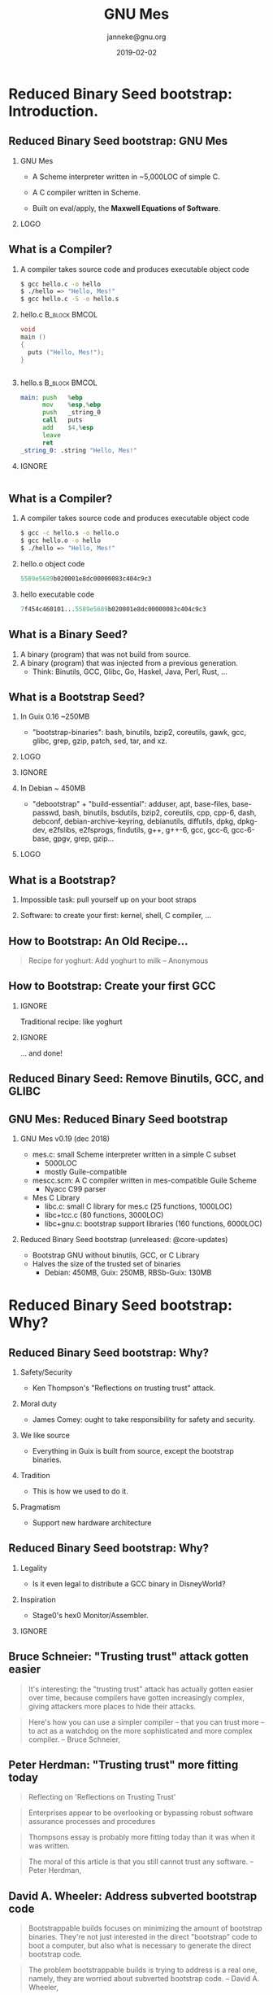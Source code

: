 #+TITLE: GNU Mes
#+TITLE: \smaller[2]{-- Reduced Binary Seed bootstrap}
#+DATE:2019-02-02
#+EMAIL: janneke@gnu.org
#+AUTHOR: janneke@gnu.org
#+OPTIONS: ^:nil
#+COPYRIGHT: Jan (janneke) Nieuwenhuizen <janneke@gn.org>
#+LICENSE: GNU Free Documentation License, version 1.3 or later.
#+LATEX_HEADER:\institute{FOSDEM'19}
#+LATEX_HEADER:\def\ahref#1#2{\htmladdnormallink{#2}{#1}}
#+OPTIONS: H:2
#+LATEX_CLASS: beamer
#+LATEX_CLASS_OPTIONS: [presentation]
#+LATEX_HEADER: \usepackage{relsize}
#+LATEX_HEADER: \usepackage{hyperref}
#+latex_header: \mode<beamer>{\usetheme{X}}
#+BEAMER_THEME: X
#+BEAMER_FRAME_LEVEL: 2
#+COLUMNS: %45ITEM %10BEAMER_ENV(Env) %10BEAMER_ACT(Act) %4BEAMER_COL(Col) %8BEAMER_OPT(Opt)

* Reduced Binary Seed bootstrap: Introduction.

** Reduced Binary Seed bootstrap: GNU Mes

*** GNU Mes
   :PROPERTIES:
   :BEAMER_COL: 0.6
   :BEAMER_ENV: block
   :END:

  * A Scheme interpreter written in ~5,000LOC of simple C.

  * A C compiler written in Scheme.

  * Built on eval/apply, the *Maxwell Equations of Software*.

*** LOGO
   :PROPERTIES:
   :BEAMER_COL: 0.3
   :BEAMER_ENV: quote
   :END:
#+LATEX:\rightskip=2cm\includegraphics[width=0.7\textwidth]{mes.png}

** What is a Compiler?
   :PROPERTIES:
   :BEAMER_opt: t
   :END:
*** A compiler takes source code and produces executable object code
#+BEGIN_src bash
$ gcc hello.c -o hello
$ ./hello => "Hello, Mes!"
$ gcc hello.c -S -o hello.s
#+END_src
*** hello.c                                                   :B_block:BMCOL:
   :PROPERTIES:
   :BEAMER_opt: t
   :BEAMER_env: block
   :BEAMER_col: 0.44
   :END:
#+BEGIN_SRC c
void
main ()
{
  puts ("Hello, Mes!");
}


#+END_SRC
*** hello.s                                                   :B_block:BMCOL:
   :PROPERTIES:
   :BEAMER_opt: t
   :BEAMER_env: block
   :BEAMER_col: 0.52
   :END:
#+BEGIN_SRC asm
main: push   %ebp
      mov    %esp,%ebp
      push   _string_0
      call   puts
      add    $4,%esp
      leave
      ret
_string_0: .string "Hello, Mes!"
#+END_SRC

*** IGNORE
   :PROPERTIES:
   :BEAMER_ENV: ignoreheading
   :END:
#+BEGIN_SRC dot
#+END_SRC

# *** hello.o object code
# #+BEGIN_SRC dot
# 5589e5689b020001e8dc00000083c404c9c3
# #+END_SRC

# *** IGNORE
#    :PROPERTIES:
#    :BEAMER_COL: 0.48
#    :BEAMER_ENV: ignoreheading
#    :END:
# #+BEGIN_SRC dot
# #+END_SRC

# *** hello executable code
# #+BEGIN_SRC dot
# 7f454c460101...5589e5689b020001e8dc00000083c404c9c3
# #+END_SRC

** What is a Compiler?
*** A compiler takes source code and produces executable object code
#+BEGIN_src bash
$ gcc -c hello.s -o hello.o
$ gcc hello.o -o hello
$ ./hello => "Hello, Mes!"
#+END_SRC

*** hello.o object code
#+BEGIN_SRC dot
5589e5689b020001e8dc00000083c404c9c3
#+END_SRC

*** hello executable code
#+BEGIN_SRC dot
7f454c460101...5589e5689b020001e8dc00000083c404c9c3
#+END_SRC


** What is a Binary Seed?

  1. A binary (program) that was not build from source.
  2. A binary (program) that was injected from a previous generation.
    + Think: Binutils, GCC, Glibc, Go, Haskel, Java, Perl, Rust, ...

** What is a Bootstrap Seed?

*** In Guix 0.16 ~250MB
   :PROPERTIES:
   :BEAMER_COL: 0.6
   :BEAMER_ENV: block
   :END:

  * "bootstrap-binaries": bash, binutils, bzip2, coreutils, gawk, gcc, glibc, grep, gzip, patch, sed, tar, and xz.

*** LOGO
   :PROPERTIES:
   :BEAMER_COL: 0.3
   :BEAMER_ENV: quote
   :END:

#+LATEX:\rightskip=2cm\includegraphics[width=0.75\textwidth]{Guix.png}

# *** In Guix @core-updates :B_block:BMCOL:
#    :PROPERTIES:
#    :BEAMER_COL: 0.48
#    :BEAMER_ENV: block
#    :END:
#   * bash, bzip2, coreutils, gawk, grep, gzip, mescc-tools, mes, patch, sed, tar, and xz.

*** IGNORE
   :PROPERTIES:
   :BEAMER_env: ignoreheading
   :END:

*** In Debian ~ 450MB
   :PROPERTIES:
   :BEAMER_COL: 0.6
   :BEAMER_ENV: block
   :END:
  * "debootstrap" + "build-essential": adduser, apt, base-files, base-passwd, bash, binutils, bsdutils, bzip2, coreutils, cpp, cpp-6, dash, debconf, debian-archive-keyring, debianutils, diffutils, dpkg, dpkg-dev, e2fslibs, e2fsprogs, findutils, g++, g++-6, gcc, gcc-6, gcc-6-base, gpgv, grep, gzip...
# hostname, init-system-helpers, libacl1, libapt-pkg5.0, libasan3, libatomic1, libattr1, libaudit-common, libaudit1, libblkid1, libbz2-1.0, libc-bin, libc-dev-bin, libc6, libc6-dev, libcap-ng0, libcc1-0, libcilkrts5, libcomerr2, libdb5.3, libdebconfclient0, libdpkg-perl, libfdisk1, libgcc-6-dev, libgcc1, libgcrypt20, libgdbm3, libgmp10, libgomp1, libgpg-error0, libisl15, libitm1, liblsan0, liblz4-1, liblzma5, libmount1, libmpc3, libmpfr4, libmpx2, libncursesw5, libpam-modules, libpam-modules-bin, libpam-runtime, libpam0g, libpcre3, libperl5.24, libquadmath0, libselinux1, libsemanage-common, libsemanage1, libsepol1, libsmartcols1, libss2, libstdc++-6-dev, libstdc++6, libsystemd0, libtinfo5, libtsan0, libubsan0, libudev1, libustr-1.0-1, libuuid1, linux-libc-dev, login, lsb-base, make, mawk, mount, multiarch-support, ncurses-base, ncurses-bin, passwd, patch, perl, perl-base, perl-modules-5.24, sed, sensible-utils, sysvinit-utils, tar, tzdata, util-linux, xz-utils, and zlib1g.

*** LOGO
   :PROPERTIES:
   :BEAMER_COL: 0.3
   :BEAMER_ENV: quote
   :END:
#+LATEX:\rightskip=2cm\includegraphics[width=0.65\textwidth]{debian+debian.png}

** What is a Bootstrap?

*** Impossible task: pull yourself up on your boot straps

#+LATEX:\rightskip=2cm\includegraphics[width=0.3\textwidth]{boot-strap.png}

*** Software: to create your first: kernel, shell, C compiler, ...

#+LATEX:\includegraphics[width=0.15\textwidth]{gcc.png}
#+LATEX:{\fontsize{20}{10}\selectfont source\normalsize}
#+LATEX:{\fontsize{40}{20}\selectfont + ?? =}
#+LATEX:\includegraphics[width=0.15\textwidth]{gcc.png}
#+LATEX:{\fontsize{20}{10}\selectfont binary\normalsize}

** How to Bootstrap: An Old Recipe...
#+LATEX:\rightskip=2cm\includegraphics[width=0.3\textwidth]{yoghurt.png}\\
   #+BEGIN_QUOTE
Recipe for yoghurt: Add yoghurt to milk -- Anonymous
   #+END_QUOTE

** How to Bootstrap: Create your first GCC

*** IGNORE
   :PROPERTIES:
   :BEAMER_env: ignoreheading
   :END:

Traditional recipe: like yoghurt
#+LATEX:\\[1cm]
#+LATEX:\includegraphics[width=0.15\textwidth]{gcc.png}
#+LATEX:{\fontsize{10}{5}\selectfont source\normalsize}
#+LATEX:{\fontsize{40}{20}\selectfont +}
#+LATEX:\includegraphics[width=0.15\textwidth]{gcc.png}
#+LATEX:{\fontsize{10}{5}\selectfont binary - 1\normalsize}
#+LATEX:{\fontsize{40}{10}\selectfont = \normalsize}
#+LATEX:\includegraphics[width=0.15\textwidth]{gcc.png}
#+LATEX:{\fontsize{10}{5}\selectfont binary\normalsize}
#+LATEX:\\[1cm]

*** IGNORE
   :PROPERTIES:
   :BEAMER_env: ignoreheading
   :END:

... and done!

** Reduced Binary Seed: Remove Binutils, GCC, and GLIBC
#+LATEX:\rightskip=2cm\includegraphics[width=1.0\textwidth]{gcc-mesboot0.png}

** GNU Mes: Reduced Binary Seed bootstrap

*** GNU Mes v0.19 (dec 2018)

  * mes.c: small Scheme interpreter written in a simple C subset
    + 5000LOC
    + mostly Guile-compatible
  * mescc.scm: A C compiler written in mes-compatible Guile Scheme
    + Nyacc C99 parser
  * Mes C Library
    + libc.c: small C library for mes.c (25 functions, 1000LOC)
    + libc+tcc.c (80 functions, 3000LOC)
    + libc+gnu.c: bootstrap support libraries (160 functions, 6000LOC)

*** Reduced Binary Seed bootstrap (unreleased: @core-updates)
  * Bootstrap GNU without binutils, GCC, or C Library
  * Halves the size of the trusted set of binaries
    + Debian: 450MB, Guix: 250MB, RBSb-Guix: 130MB


* Reduced Binary Seed bootstrap: Why?

** Reduced Binary Seed bootstrap: Why?

*** Safety/Security
  * Ken Thompson's "Reflections on trusting trust" attack.
#  * James Comey: one ought to take responsibility for safety and security.
*** Moral duty
  * James Comey: ought to take responsibility for safety and security.
*** We like source
  * Everything in Guix is built from source, except the bootstrap binaries.
*** Tradition
  * This is how we used to do it.
*** Pragmatism
  * Support new hardware architecture
** Reduced Binary Seed bootstrap: Why?
*** Legality
  * Is it even legal to distribute a GCC binary in DisneyWorld?
*** Inspiration
  * Stage0's hex0 Monitor/Assembler.

*** IGNORE
   :PROPERTIES:
   :BEAMER_env: ignoreheading
   :END:
#+LATEX:\vspace*{10cm}

** Bruce Schneier: "Trusting trust" attack gotten easier

   #+BEGIN_QUOTE
It's interesting: the "trusting trust" attack has actually gotten
easier over time, because compilers have gotten increasingly complex,
giving attackers more places to hide their attacks.
   #+END_QUOTE

   #+BEGIN_QUOTE
Here's how you can use a simpler compiler -- that you can trust more --
to act as a watchdog on the more sophisticated and more complex
compiler.  -- Bruce Schneier, \ahref{https://www.schneier.com/blog/archives/2006/01/countering_trus.html}{2006}
   #+END_QUOTE

** Peter Herdman: "Trusting trust" more fitting today
   #+BEGIN_QUOTE
Reflecting on 'Reflections on Trusting Trust'
   #+END_QUOTE
   #+BEGIN_QUOTE
Enterprises appear to be overlooking or bypassing robust software
assurance processes and procedures
   #+END_QUOTE
   #+BEGIN_QUOTE
Thompsons essay is probably more fitting today than it was when it was
written.
   #+END_QUOTE
   #+BEGIN_QUOTE
The moral of this article is that you still cannot trust any software.
-- Peter Herdman, \ahref{http://www.varlogsecurity.com/20141031.htm}{2014}
   #+END_QUOTE

** David A. Wheeler: Address subverted bootstrap code
   #+BEGIN_QUOTE
Bootstrappable builds focuses on minimizing the amount of bootstrap
binaries.  They're not just interested in the direct "bootstrap" code
to boot a computer, but also what is necessary to generate the direct
bootstrap code.
   #+END_QUOTE
   #+BEGIN_QUOTE
The problem bootstrappable builds is trying to address is a real one,
namely, they are worried about subverted bootstrap code. -- David
A. Wheeler, \ahref{https://dwheeler.com/trusting-trust/}{2016}
   #+END_QUOTE

** James Comey: Ought to take responsibility
   #+BEGIN_QUOTE
I put a piece of tape [..] over the camera [of my personal laptop ..] so
that people who don’t have authority don’t look at you.  I think that’s
a good thing.  I think people ought to take responsibility for their own
safety and security. -- \ahref{https://www.telegraph.co.uk/technology/2016/09/15/put-tape-over-your-webcam-fbi-director-warns/}{US FBI director James Comey, 2016}
   #+END_QUOTE
*** IGNORE
   :PROPERTIES:
   :BEAMER_env: ignoreheading
   :END:
That probably also applies to dowloading binaries from the internet and
running them; paraphrasing
   #+BEGIN_quote
The FBI thinks that we ought to bootstrap our computers from source.
   #+END_quote

** Trust: No Known Universal Back Door
   :PROPERTIES:
   :BEAMER_ENV: note
   :END:
   #+LATEX:\rightskip=-3cm\includegraphics[width=1.0\textwidth]{mark-zuckerberg-tape.png}


** Ludovic Courtès: Reduce seeds to bare minimum
   #+BEGIN_QUOTE
These big chunks of binary code are practically non-auditable which
breaks the source to binary transparency that we get in the rest of
the package dependency graph.
   #+END_QUOTE
   #+BEGIN_QUOTE
Every unauditable binary leaves us vulnerable to compiler backdoors as
described by Ken Thompson in the 1984 paper *Reflections on Trusting
Trust*.
   #+END_QUOTE
   #+BEGIN_QUOTE
Thus, our goal is to reduce the set of bootstrap binaries to the bare
minimum.  -- Ludovic Courtès (GNU Guix documentation, December 2017)
   #+END_QUOTE

# ** Tradition: Aim for the Stars
# ** Aim for the Stars: Full Source Bootstrap
# #+LATEX:\includegraphics[width=0.6\textwidth]{fsb-logo-guile-guix-mes.png}

** Is it legal to distribute a GCC binary in DisneyWorld?
*** Only if you distribute, or give access to the `Corresponding Source'
   #+BEGIN_QUOTE
  The "Corresponding Source" for a work in object code form means all
the source code needed to generate, install, and (for an executable
work) run the object code and to modify the work, including scripts to
control those activities.  However, it does not include the work's
System Libraries, or general-purpose tools or generally available free
programs which are used unmodified in performing those activities but
which are not part of the work.  -- GNU GPL version 3
   #+END_QUOTE
*** Let's assume GCC was built using GCC-1
  * Is GCC-1 a `System Library? or
  * Is GCC-1 a `general-purpose tool'? or
  * Was GCC-1 a `generally available free program'?

** Journey to the source?
#+LATEX:\hspace{115mm}\tiny{???}\\[-2.0ex]
#+LATEX:\hspace{ 90mm}\tiny{Soft Landing Systems}\\[-0.5ex]
#+LATEX:\hspace{ 82mm}\tiny{0.90 .. 0.01}\\[-1.0ex]
#+LATEX:\hspace{ 74mm}\tiny{0.93rc5}\\[-1.1ex]
#+LATEX:\hspace{ 66mm}\tiny{0.93rc6}\\[-1.0ex]
#+LATEX:\hspace{ 60mm}\tiny{1.1 buzz}\\[-1.0ex]
#+LATEX:\hspace{ 54mm}\tiny{1.2 rex}\\[-1.0ex]
#+LATEX:\hspace{ 48mm}\tiny{1.3 bo}\\[-1.0ex]
#+LATEX:\hspace{ 42mm}\tiny{2.0 hamm}\\[-0.6ex]
#+LATEX:\hspace{ 37mm}\tiny{2.1 slink}\\[-1.1ex]
#+LATEX:\hspace{ 30mm}\scriptsize{2.2 potato}\\[-1.1ex]
#+LATEX:\hspace{ 24mm}\footnotesize{3.0 woody}\\[-1.1ex]
#+LATEX:\hspace{ 19mm}\small{3.1 sarge}\\[-1.0ex]
#+LATEX:\hspace{ 14mm}\normalsize{4 etch}\\[-1.1ex]
#+LATEX:\hspace{ 10mm}\large{5 lenny}\\[-1.2ex]
#+LATEX:\hspace{ 6mm}\Large{6 squeeze}\\[-1.2ex]
#+LATEX:\hspace{ 3mm}\LARGE{7 wheezy}\\[-1.2ex]
#+LATEX:\hspace{ 1mm}\huge{8 jessie}\\[-0.5ex]
#+LATEX:\hspace{ 0mm}\Huge{9 stretch}
#+LATEX:\normalsize
   #+BEGIN_QUOTE
As time goes on we will expire the binary packages for old releases.
Currently we have binaries for squeeze, lenny, etch, sarge, woody,
potato, slink, hamm and bo available, and only source code for the other
releases.  -- \ahref{https://www.debian.org/distrib/archive}{www.debian.org/distrib/archive}
   #+END_QUOTE

** Inspiration: Stage0's 500 byte hex0 Monitor
   #+BEGIN_src
## ELF Header
7F 45 4C 46        ## e_ident[EI_MAG0-3] ELF's magic number
02                 ## e_ident[EI_CLASS] Indicating 64 bit
01                 ## e_ident[EI_DATA] Indicating little endianness
...
   #+END_src
   #+BEGIN_src
## ascii other
48 c7 c0 ff ff ff ff # mov $0xffffffffffffffff,%rax
c3                   # retq

## start
49 c7 c7 ff ff ff ff # mov $0xffffffffffffffff,%r15
49 c7 c6 00 00 00 00 # mov $0x0,%r14

## Loop
48 c7 c2 01 00 00 00 # mov $0x1,%rdx
48 c7 c6 99 01 60 00 # mov $0x600199,%rsi
48 c7 c7 00 00 00 00 # mov $0x0,%rdi
   #+END_src


* Reduced Binary Seed bootstrap: How?
** How: Remove Yoghurt-software!
#+LATEX:\includegraphics[width=0.7\textwidth]{yoghurt.png}
** How: Remove Yoghurt-software!
#+LATEX:\includegraphics[width=0.7\textwidth]{yoghurt-eaten.png}\\

** Is GNU GCC Yoghurt-software?
#+LATEX:\rightskip=2cm\includegraphics[width=0.2\textwidth]{gcc.png}
#+LATEX:{\fontsize{50}{60}\selectfont $\cong$ }
#+LATEX:\rightskip=2cm\includegraphics[width=0.3\textwidth]{yoghurt.png}
#+LATEX:{\fontsize{50}{60}\selectfont\ ?}

** From boot-strap to boot-strip
#+LATEX:\rightskip=2cm\includegraphics[width=0.25\textwidth]{boot-strap.png}
#+LATEX:{\fontsize{50}{60}\selectfont => }
#+LATEX:\rightskip=2cm\includegraphics[width=0.25\textwidth]{boot-strip.png}
#+LATEX:{\fontsize{50}{60}\selectfont\ !}

** Is TCC Yoghurt-software?
*** IGNORE
   :PROPERTIES:
   :BEAMER_env: ignoreheading
   :END:
# GCC can be built with TCC and the Mes C Library
# #+LATEX:\\[1cm]
#+LATEX:\rightskip=2cm\includegraphics[width=0.2\textwidth]{tcc.png}
#+LATEX:{\fontsize{50}{60}\selectfont $\cong$ }
#+LATEX:\rightskip=2cm\includegraphics[width=0.3\textwidth]{yoghurt.png}
#+LATEX:{\fontsize{50}{60}\selectfont\ ?}

** Is Mes+MesCC Yoghurt-software?
*** IGNORE
   :PROPERTIES:
   :BEAMER_env: ignoreheading
   :END:
# TCC can be built with Mes and MesCC
# #+LATEX:\\[1cm]
#+LATEX:\rightskip=2cm\includegraphics[width=0.2\textwidth]{mes.png}
#+LATEX:{\fontsize{50}{60}\selectfont \ \ $\cong$ }
#+LATEX:\rightskip=2cm\includegraphics[width=0.3\textwidth]{yoghurt.png}
#+LATEX:{\fontsize{50}{60}\selectfont\ ?}

** MesCC: Compile to M1
#+BEGIN_src bash
mescc -S scaffold/hello.c -o hello.M1
mescc scaffold/hello.c    -o a.out
#+END_src
*** hello.c                                                   :B_block:BMCOL:
   :PROPERTIES:
   :BEAMER_COL: 0.48
   :BEAMER_ENV: block
   :END:
#+BEGIN_SRC c
void
main ()
{
  puts ("Hello, Mes!");
}



#+END_SRC
*** hello.M1                                                  :B_block:BMCOL:
   :PROPERTIES:
   :BEAMER_COL: 0.48
   :BEAMER_ENV: block
   :END:
#+BEGIN_SRC dot
:main
  push___%ebp
  mov____%esp,%ebp
  sub____$i32,%esp %0x1054
  push___$i32 &_string_0
  call32 %puts
  add____$i8,%esp !0x4
  leave
  ret

#+END_SRC

** MesCC [M1-macro]: Assemble to hex2
#+BEGIN_src bash
mescc -c scaffold/hello.c -o hello.hex2
#+END_src
*** hello.hex2
#+BEGIN_SRC dot
:main
55
89E5
83EC 40
68 &string_0
E8 %eputs
83C4 04
85C0
B8 2A000000
C9
C3
#+END_SRC

** MesCC [hex2-linker]: Link to ELF
*** M1-Macros :B_block:BMCOL:
    :PROPERTIES:
    :BEAMER_COL: 0.44
    :BEAMER_ENV: block
    :END:
#+BEGIN_SRC dot
DEFINE push__%ebp       55
DEFINE mov___%esp,%ebp  89e5
DEFINE sub___$i32,%esp  81ec
DEFINE push__$i32       68
#+END_SRC
*** ...continued :B_block:BMCOL:
    :PROPERTIES:
    :BEAMER_COL: 0.52
    :BEAMER_ENV: block
    :END:
#+BEGIN_SRC dot
DEFINE call32           e8
DEFINE sub___$i32,%esp  81ec
DEFINE leave            c9
DEFINE ret              c3
#+END_SRC
*** a.out
#+BEGIN_SRC dot
0100026d <main>:
 100026d:	55                   	push   %ebp
 100026e:	89 e5                	mov    %esp,%ebp
 1000270:	81 ec 54 10 00 00    	sub    $0x1054,%esp
 1000276:	68 9b 02 00 01       	push   $0x100029b
 100027b:	e8 dc 00 00 00       	call   100035c <puts>
 1000280:	83 c4 04             	add    $0x4,%esp
 1000283:	c9                   	leave
 1000284:	c3                   	ret
#+END_SRC

* Reduced Binary Seed bootstrap: Future.

** Future: Aim for the Stars: Full Source Bootstrap
#+LATEX:\includegraphics[width=0.6\textwidth]{fsb-logo-guile-guix-mes.png}

** Aim for the Stars: Stage 0
#+LATEX:\rightskip=2cm\includegraphics[width=0.8\textwidth]{stage-0.png}

** Aim for the Stars: Stage 1
#+LATEX:\rightskip=2cm\includegraphics[width=1.0\textwidth]{stage-1.png}

** Aim for the Stars: Stage 2
#+LATEX:\rightskip=2cm\includegraphics[width=0.55\textwidth]{stage-2.png}

** Aim for the Stars: Stage mes
#+LATEX:\rightskip=2cm\includegraphics[width=0.65\textwidth]{stage-mes.png}

** Aim for the Stars: Stage mesboot
#+LATEX:\rightskip=2cm\includegraphics[width=0.85\textwidth]{stage-mesboot.png}






** Aim for the Stars: Further reductions
*** In progress
  * Gash: Scheme-only Bootstrap (Guix @wip-bootstrap)
    - Bootstrap Guix from only =mescc-tools=, =mes=, =gash=, =guile=.
  * Mes v0.20: Mes C Lib support for awk, bash, sed, tar.
  * Bootstrap Mes.M2 using M2-Planet.
  * A Reduced Binary Seed bootstrap for Nix.
  * Skip gcc-2.95.3 stage, build gcc-4.x directly?
*** Later
  * Inspire the GCC developers to write their own bootstrap story.
  * Remove =bootstrap-mescc-tools=, =bootstrap-mes=.
  * Fully replace =bootstrap-guile= with =bootstrap-mes=.
  * Other Architectures (ARM).
  * Non-functional distributions (Debian, a *BSD?).

** Aim for the Stars: Gash
*** Recent merger between historical Gash and Geesh
  * Gash: experimental PEG parser for Bash
    + focus on converting shell to Guile
    + shelly Guile scripting and interactive use
  * Geesh: LALR parser for POSIX sh
    + focus on sh compliance and bootstrap
*** Current focus
  * Scheme-only bootstrap
  * 0.1 release
*** Features
  * Bootstraps Bash 4.4: configure script, make shell snippets
  * awk lexer parser basename cat chmod cmp compress cp cut diff dirname expr find grep ln ls mkdir mv printf reboot rm rmdir sed reader
    sleep sort tar test testb touch tr uname uniq wc which

* Thanks
** Thanks
*** Thanks                                                    :B_block:BMCOL:
    :PROPERTIES:
    :BEAMER_COL: 0.48
    :BEAMER_ENV: block
    :END:
   * John McCarthy
   * Eelco Dolstra
   * Ludovic Courtès
   * Matt Wette
   * Jeremiah Orians
   * Rutger van Beusekom
*** Thanks everyone else                                      :B_block:BMCOL:
    :PROPERTIES:
    :BEAMER_COL: 0.48
    :xBEAMER_ACT: <2->
    :BEAMER_ENV: block
    :END:
    * LISP-1.5
    * GNU/Linux
    * Nix
    * Debian
    * Reproducible builds
    * Guix
*** Connect
    * irc  freenode.net [[irc://bootstrappable@freenode.net][#bootstrappable]] [[irc://guix@freenode.net][#guix]]
    * mail [[mailto://guix-devel@gnu.org][guix-devel@gnu.org]], [[mailto:bug-mes@gnu.org][bug-mes@gnu.org]]
    * git  [[https://git.savannah.gnu.org/git/mes.git][https://git.savannah.gnu.org/git/mes.git]]
    * web  [[http://bootstrappable.org][bootstrappable.org]]


* Legalese
  :PROPERTIES:
  :COPYING: t
  :END:

  Copyright \copy 2017,2019 Jan (janneke) Nieuwenhuizen <janneke@gnu.org>

  #+BEGIN_QUOTE
  Permission is granted to copy, distribute and/or modify this
  document under the terms of the GNU Free Documentation License,
  Version 1.3 or any later version published by the Free Software
  Foundation; with no Invariant Sections, with no Front-Cover Texts,
  and with no Back-Cover Texts.
  #+END_QUOTE

*** IGNORE
   :PROPERTIES:
   :BEAMER_env: ignoreheading
   :END:
  Images [for copyright see README]
  #+BEGIN_QUOTE
  Permission is granted to copy, distribute and/or modify
  these works under the terms of the Creative Commons
  Attribution-ShareAlike 4.0 International License.
  #+END_QUOTE

* Extra: Maxwell Equations of Software
** \ahref{http://queue.acm.org/detail.cfm?id=1039523}{LISP as the Maxwell's Equations of Software}
   #+BEGIN_QUOTE
That was the big revelation to me when I [..] finally understood that
the half page of code on the bottom of page 13 of the Lisp 1.5 manual
was Lisp in itself.  These were “Maxwell’s Equations of Software!”  -- Alan Kay
   #+END_QUOTE

** \ahref{http://www.softwarepreservation.org/projects/LISP/book/LISP\%25201.5\%2520Programmers\%2520Manual.pdf}{LISP-1.5 John McCarthy: page 13}
# convert -density 150 -quality 100 -flatten -sharpen 0x1.0 LISP-1.5-page-13.pdf LISP-1.5-page-13.png
#+ATTR_LATEX: :width=\linewidth
#+LATEX:\includegraphics[width=\textwidth]{LISP-1-5-page-13-bottom.png}
** LISP-1.5 in Guile Scheme: APPLY

#+BEGIN_SRC scheme
(define (apply fn x a)
  (cond
   ((atom fn)
    (cond
     ((eq fn CAR)  (caar x))
     ((eq fn CDR)  (cdar x))
     ((eq fn CONS) (cons (car x) (cadr x)))
     ((eq fn ATOM) (atom (car x)))
     ((eq fn EQ)   (eq (car x) (cadr x)))
     (#t           (apply (eval fn a) x a))))
   ((eq (car fn) LAMBDA)
                   (eval (caddr fn) (pairlis (cadr fn) x a)))
   ((eq (car fn) LABEL)
                   (apply (caddr fn) x (cons (cons (cadr fn)
                                                   (caddr fn))
                                             a)))))
#+END_SRC

** LISP-1.5 in Guile Scheme: EVAL

#+BEGIN_SRC scheme
(define (eval e a)
  (cond
   ((atom e) (cdr (assoc e a)))
   ((atom (car e))
    (cond ((eq (car e) QUOTE) (cadr e))
          ((eq (car e) COND)  (evcon (cdr e) a))
          (#t                 (apply (car e)
                                     (evlis (cdr e) a) a))))
   (#t       (apply (car e) (evlis (cdr e) a) a))))
#+END_SRC

** LISP-1.5 in Scheme: ASSOC, PAIRLIS, EVCON, EVLIS

#+BEGIN_SRC scheme
(define (assoc x a)
  (cond ((eq (caar a) x) (car a))
        (#t (assoc x (cdr a)))))

(define (pairlis x y a)
  (cond ((null x) a)
        (#t (cons (cons (car x) (car y))
                  (pairlis (cdr x) (cdr y) a)))))

(define (evcon c a)
  (cond ((eval (caar c) a) (eval (cadar c) a))
        (#t (evcon (cdr c) a))))

(define (evlis m a)
  (cond ((null m) NIL)
        (#t (cons (eval (car m) a) (evlis (cdr m) a)))))
#+END_SRC


* Extra: History
** History -- 1984 Four Software Freedoms: GNU GPL
*** 1984 Four Software Freedoms: GNU GPL
   + The freedom to
     - 0 run the program as you wish, for any purpose
     - 1 study how the program works, and change it if you wish
     - 2 redistribute copies so you can help your neighbor
     - 3 share copies of your modified versions with others
   #+BEGIN_QUOTE
-- Richard M. Stallman
   #+END_QUOTE
*** IGNORE
   :PROPERTIES:
   :BEAMER_env: ignoreheading
   :END:
#+LATEX:\vspace*{10cm}

** History -- 1941: The \ahref{https://en.wikipedia.org/wiki/Four_Freedoms}{Four Freedoms}
  :PROPERTIES:
  :BEAMER_ENV: note
  :END:
*** for all people on our planet

   * Freedom of speech
   * Freedom of worship
   * Freedom from want
   * Freedom from fear

-- Franklin D. Roosevelt

** History -- 1990s Reproducible GNU Tools \ahref{https://lists.reproducible-builds.org/pipermail/rb-general/2017-January/000309.html}{@Cygnus}
  * 1984 Four Software Freedoms: GNU GPL
*** 1990s Reproducible GNU Tools \ahref{https://lists.reproducible-builds.org/pipermail/rb-general/2017-January/000309.html}{@Cygnus}
   #+BEGIN_QUOTE
We made the GNU tools that we were shipping and supporting -- and all of
our test cases compiled by them -- reproducible.  That includes gcc,
gdb, gas, binutils, gnu make, and a few other things. -- John Gilmore
   #+END_QUOTE
*** IGNORE
   :PROPERTIES:
   :BEAMER_env: ignoreheading
   :END:
#+LATEX:\vspace*{10cm}

*** Times have changed? :B_note:
   :PROPERTIES:
   :BEAMER_env: note
   :END:
  * After a period of non-reproducible builds, binutils can now be
    optionally be configured =--enable-deterministic-archives= to support reproducibility.
  * Reproducibility patches for GCC were developed by Debian and GNU Guix
    and take considerable effort to get upstream.
*** IGNORE
   :PROPERTIES:
   :BEAMER_env: ignoreheading
   :END:
#+LATEX:\vspace*{10cm}

** History -- 2006 Nix: Purely Functional Software Deployment
  * 1984 Four Software Freedoms: GNU GPL
  * 1990s Reproducible GNU Tools \ahref{https://lists.reproducible-builds.org/pipermail/rb-general/2017-January/000309.html}{@Cygnus}
*** 2006 Nix: Purely Functional Software Deployment
  * functional package management
  * isolated builds
  * Nix (and GNU Guix) are designed for reproducibility
*** IGNORE
   :PROPERTIES:
   :BEAMER_env: ignoreheading
   :END:
   #+BEGIN_QUOTE
Installation of a component can lead to the failure of
previously installed components; a component might require other
components that are not present; and it is difficult to undo
deployment actions.
   #+END_QUOTE
   #+BEGIN_QUOTE
This thesis describes a better approach based on a purely functional
deployment model, implemented in a deployment system called Nix.
-- Eelco Dolstra
   #+END_QUOTE
*** IGNORE
   :PROPERTIES:
   :BEAMER_env: ignoreheading
   :END:
#+LATEX:\vspace*{10cm}

** History -- 2007 debian-devel: \ahref{https://lists.debian.org/debian-devel/2007/09/msg00746.html}{Reproducibility}
  * 1984 Four Software Freedoms: GNU GPL
  * 1990s Reproducible GNU Tools \ahref{https://lists.reproducible-builds.org/pipermail/rb-general/2017-January/000309.html}{@Cygnus}
  * 2006 Nix: Functional package management
*** 2007 debian-devel: \ahref{https://lists.debian.org/debian-devel/2007/09/msg00746.html}{Reproducibility}
   #+BEGIN_QUOTE
I think it would be really cool if the Debian policy required that
packages could be rebuild bit-identical from source.
   #+END_QUOTE
   #+BEGIN_QUOTE
At the moment, it is impossible to independly verify the
integricity of binary packages. -- Martin Uecker
   #+END_QUOTE
*** IGNORE
   :PROPERTIES:
   :BEAMER_env: ignoreheading
   :END:
#+LATEX:\vspace*{10cm}

** History -- 2012 \ahref{https://www.gnu.org/software/guix/news/reproducible-builds-a-means-to-an-end.html}{GNU Guix: user atonomy and safety}
  * 1984 Four Software Freedoms: GNU GPL
  * 1990s Reproducible GNU Tools \ahref{https://lists.reproducible-builds.org/pipermail/rb-general/2017-January/000309.html}{@Cygnus}
  * 2006 Nix: Functional package management
  * 2007 debian-devel: \ahref{https://lists.debian.org/debian-devel/2007/09/msg00746.html}{Reproducibility}
*** 2012 \ahref{https://www.gnu.org/software/guix/news/reproducible-builds-a-means-to-an-end.html}{GNU Guix: user atonomy and safety}
  * Reproducible builds: a means to an end
  * User autonomy and safety
*** IGNORE
   :PROPERTIES:
   :BEAMER_env: ignoreheading
   :END:
   #+BEGIN_QUOTE
We view “reproducible builds” as a technical means to an end: that of
guaranteeing user autonomy and safety. -- Ludovic Courtès
   #+END_QUOTE
*** IGNORE
   :PROPERTIES:
   :BEAMER_env: ignoreheading
   :END:
#+LATEX:\vspace*{10cm}

** History -- 2013 DebConf13: \ahref{https://reproducible-builds.org}{reproducible-builds.org}
  * 1984 Four Software Freedoms: GNU GPL
  * 1990s Reproducible GNU Tools \ahref{https://lists.reproducible-builds.org/pipermail/rb-general/2017-January/000309.html}{@Cygnus}
  * 2006 Nix: Functional package management
  * 2007 debian-devel: \ahref{https://lists.debian.org/debian-devel/2007/09/msg00746.html}{Reproducibility}
  * 2012 \ahref{https://www.gnu.org/software/guix/news/reproducible-builds-a-means-to-an-end.html}{GNU Guix: user atonomy and safety}
*** 2013 DebConf13: \ahref{https://reproducible-builds.org}{reproducible-builds.org}
  * Lunar organizes \ahref{https://reproducible-builds.org}{reproducible-builds.org}
# Reproducible builds are a set of software development practices that
# create a verifiable path from human readable source code to the binary
# code used by computers.
*** IGNORE
   :PROPERTIES:
   :BEAMER_env: ignoreheading
   :END:
   #+BEGIN_QUOTE
A build is reproducible if given the same source code, build environment
and build instructions, any party can recreate bit-by-bit identical
copies of all specified artifacts.  -- \ahref{https://reproducible-builds.org}{reproducible-builds.org}
   #+END_QUOTE
*** IGNORE
   :PROPERTIES:
   :BEAMER_env: ignoreheading
   :END:
#+LATEX:\vspace*{10cm}

** History -- 2016 \ahref{https://aspirationtech.org/events/reproduciblebuilds/2016}{R-B Summit II: bootstrappable.org}
  * 1984 Four Software Freedoms: GNU GPL
  * 1990s Reproducible GNU Tools \ahref{https://lists.reproducible-builds.org/pipermail/rb-general/2017-January/000309.html}{@Cygnus}
  * 2006 Nix: Functional package management
  * 2007 debian-devel: \ahref{https://lists.debian.org/debian-devel/2007/09/msg00746.html}{Reproducibility}
  * 2012 \ahref{https://www.gnu.org/software/guix/news/reproducible-builds-a-means-to-an-end.html}{GNU Guix: user atonomy and safety}
  * 2013 DebConf13: \ahref{https://reproducible-builds.org}{reproducible-builds.org}
*** 2016 \ahref{https://aspirationtech.org/events/reproduciblebuilds/2016}{R-B Summit II: bootstrappable.org}
   - reproducible builds summit II
   - session: Writing a statement about what it means to do bootstrappable compilers II
   - host: Ludovic Courtès
   - result: Following up on the first session focusing on this effort, the group drafted a first version of the \ahref{http://bootstrappable.org}{bootstrappable.org} website.
*** IGNORE
   :PROPERTIES:
   :BEAMER_env: ignoreheading
   :END:
#+LATEX:\vspace*{10cm}

** History -- 2016 Initial release of Stage0 and Mes
  * 1984 Four Software Freedoms: GNU GPL
  * 1990s Reproducible GNU Tools \ahref{https://lists.reproducible-builds.org/pipermail/rb-general/2017-January/000309.html}{@Cygnus}
  * 2006 Nix: Functional package management
  * 2007 debian-devel: \ahref{https://lists.debian.org/debian-devel/2007/09/msg00746.html}{Reproducibility}
  * 2012 \ahref{https://www.gnu.org/software/guix/news/reproducible-builds-a-means-to-an-end.html}{GNU Guix: user atonomy and safety}
  * 2013 DebConf13: \ahref{https://reproducible-builds.org}{reproducible-builds.org}
  * 2016 \ahref{https://aspirationtech.org/events/reproduciblebuilds/2016}{R-B Summit II: bootstrappable.org}
*** 2016 Initial release of Stage0 and Mes
   Release of Stage0 and Mes
*** IGNORE
   :PROPERTIES:
   :BEAMER_env: ignoreheading
   :END:
#+LATEX:\vspace*{10cm}

** History -- 2018 Reduced Binary Seed bootstrap
  * 1984 Four Software Freedoms: GNU GPL
  * 1990s Reproducible GNU Tools \ahref{https://lists.reproducible-builds.org/pipermail/rb-general/2017-January/000309.html}{@Cygnus}
  * 2006 Nix: Functional package management
  * 2007 debian-devel: \ahref{https://lists.debian.org/debian-devel/2007/09/msg00746.html}{Reproducibility}
  * 2012 \ahref{https://www.gnu.org/software/guix/news/reproducible-builds-a-means-to-an-end.html}{GNU Guix: user atonomy and safety}
  * 2013 DebConf13: \ahref{https://reproducible-builds.org}{reproducible-builds.org}
  * 2016 \ahref{https://aspirationtech.org/events/reproduciblebuilds/2016}{R-B Summit II: bootstrappable.org}
  * 2016 Initial release of Stage0 and Mes
*** 2018 Reduced Binary Seed bootstrap
    This talk!
*** IGNORE
   :PROPERTIES:
   :BEAMER_env: ignoreheading
   :END:
#+LATEX:\vspace*{10cm}


# Extra


* Extra: Timeline
** Timeline 2016
*** October 23: 0.1 [not announced]
  * =let-syntax=, =match=
  * compile main.c in 2s (was 1'20")
  * add REPL

*** November 21: 0.2 [not announced]
  * psyntax integration, =syntax-case=, =load=

*** December 12: \ahref{https://lists.gnu.org/archive/html/guile-user/2016-12/msg00008.html}{on bootstrapping: first Mes 0.3 released}
  * Garbage Collector/Jam Scraper

*** December 25: \ahref{https://lists.gnu.org/archive/html/guile-user/2016-12/msg00041.html}{Mes 0.4 released}
  * run Nyacc, PEG, reduced core

** Timeline 2017

*** April 27: \ahref{https://lists.gnu.org/archive/html/guile-user/2017-04/msg00056.html}{Mes 0.5 released}
  * mutual self-hosting
    - mes.c runs mescc.scm
    - mescc.scm compiles mes.c

*** May 14: \ahref{https://lists.gnu.org/archive/html/guile-user/2017-05/msg00056.html}{Mes 0.6 released}
  * MesCC runs on unpatched Nyacc
  * MesCC compiles 33/55 of tinycc/tests/test2

*** June 3: \ahref{https://lists.gnu.org/archive/html/guile-user/2017-06/msg00010.html}{Mes 0.7 released}
  * Mes C Library headers and stubs support working on compiling tcc.c

*** June 25: \ahref{https://lists.gnu.org/archive/html/guile-user/2017-06/msg00118.html}{Mes 0.8 released}
  * MesCC compiles to stage0's hex2 format

** Timeline 2017-2

*** July 26: \ahref{https://lists.gnu.org/archive/html/guile-user/2017-07/msg00089.html}{Mes 0.9 released}
  * MesCC compiles mes-tcc, to a mostly segfaulting executable

*** September 10: \ahref{https://lists.gnu.org/archive/html/guile-user/2017-09/msg00027.html}{Mes 0.10 released}
  * mes-tcc can compile a working trivial C program "int main () {return 42;}"

*** November 18: \ahref{https://lists.gnu.org/archive/html/guile-user/2017-11/msg00040.html}{Mes 0.11 released}
  * MesCC: test suite with 69 tests
  * less-heavily patched mes-tcc passes 41/69 MesCC C tests

** Timeline 2018

*** April 8: \ahref{https://lists.gnu.org/archive/html/guile-user/2018-04/msg00028.html}{Mes 0.12 released}
  * performance work: MesCC compiles mes-tcc in ~2h30' (was: ~1day)

*** April 28: \ahref{https://lists.gnu.org/archive/html/guile-user/2018-04/msg00033.html}{Mes 0.13 released}
  * MesCC builds functional mes-tcc
  * Patches offered to tcc community, rejected

*** May 24: \ahref{https://lists.gnu.org/archive/html/guile-user/2018-05/msg00022.html}{Mes 0.14 released}
  * MesCC builds functional, only slightly patched mes-tcc

*** June 12: \ahref{https://lists.gnu.org/archive/html/guile-user/2018-06/msg00017.html}{Mes 0.15 released}
  * Experimental Guix integration
  * Mes C Library supports building binutils-2.14, gcc-2.95.3, glibc-2.2.5.

** Timeline 2018-2

*** June 26: \ahref{https://lists.gnu.org/archive/html/guile-user/2018-06/msg00065.html}{Mes 0.16 released}
  * Fix ELF header bug: all Mes binaries segfault on Linux 4.17
  * Guix integration: build gcc-4.1.0

*** August 10: \ahref{https://lists.gnu.org/archive/html/guile-user/2018-08/msg00013.html}{GNU Mes 0.17 released}
  * Mes is an official GNU package
  * Guix integration: build gcc-4.7.4

*** Ocotber 7: \ahref{https://lists.gnu.org/archive/html/guile-user/2018-10/msg00007.html}{GNU Mes 0.18 released}
  * Guix integration: Reduced Binary Seed bootstrap (cheat using Guile)
  * Introduce embarrasing bug: MesCC only runs on Guile

*** December 16: \ahref{https://lists.gnu.org/archive/html/guile-user/2018-12/msg00081.html}{GNU Mes 0.19 released}
  * Compile mes-tcc in ~8' (was: ~1h30).
  * Guix integration: Remove MesCC-on-Guile shortcut


* Extra: Metrics
** Metrics: Mes since Fosdem'17
  * 14 releases: 0.5..0.19
  * 1174 commits

** Metrics: simplifying-tcc patches
#+BEGIN_src bash
  135 0001-bootstrappable-Outline-elf-unions.patch
   41 0002-bootstrappable-Outline-CValue_str.patch
   44 0003-bootstrappable-Outline-enum-TCCState_pflag.patch
  162 0005-bootstrappable-Heterogeneous-initializer-list.patch
   51 0006-bootstrappable-Simple-initializer-lists.patch
  496 0007-bootstrappable-Heterogeneous-switch-case.patch
   26 0008-bootstrappable-(foo--)->bar.baz.patch
   47 0010-bootstrappable-foo (bar (), baz ()).patch
  176 0011-bootstrappable-foo ()->bar.patch
   39 0012-bootstrappable-char foo[][].patch
   94 0013-bootstrappable-Multi-line-strings.patch
  187 0014-bootstrappable-sizeof-type.patch
   36 0015-bootstrappable-str-r-chr-str-0.patch
   30 0016-bootstrappable-uint16_t-in-struct-on-heap.patch
   64 0017-bootstrappable-constant-pointer-arithmetic.patch
 1704 total
#+END_src

** Metrics: remaining tcc patches
#+BEGIN_src bash
   35 0001-bootstrappable-Work-around-Nyacc-0.80.42-bug.patch
   47 0002-bootstrappable-HAVE_LONG_LONG.patch
   47 0003-bootstrappable-HAVE_BITFIELD.patch
   94 0004-bootstrappable-HAVE_FLOAT.patch
   27 0005-bootstrappable-Skip-tidy_section_headers.patch
   26 0006-bootstrappable-Handle-libtcc1.a.patch
   30 0007-bootstrappable-uint16_t-in-struct-on-heap.patch
  193 0008-bootstrappable-add-tcc.h-include-guards-to-include-l.patch
   33 0009-bootstrappable-Work-around-MesCC-bug.patch
   26 0010-bootstrappable-Force-static-link.patch
  558 total
#+END_src

** Metrics: GNU patches
#+BEGIN_src bash
   26 tcc-boot-0.9.27.patch
  157 binutils-boot-2.20.1a.patch
  137 gcc-boot-2.95.3.patch
  251 glibc-boot-2.2.5.patch
   68 gcc-boot-4.7.4.patch
  352 glibc-boot-2.16.0.patch
  991 total
#+END_src

** Metrics: GNU Guix patches
#+BEGIN_src bash
gnu: Use i686-linux bootstrap binaries on x86_64-linux.
bootstrap: Merge mes-minimal into mes-minimal-stripped.
doc: Update mesboot graph without bootstrap-guile.
bootstrap: Do not fake, use Mes instead of Guile.
bootstrap: bootstrap-mes: Update.
bootstrap: mes-minimal-stripped: Do not strip bin.
bootstrap: Switch to official bootstrap urls.
bootstrap: mes-boot: Use mes-boot0 version.
doc: Update for bootstrap-mescc-tools change.
bootstrap: Force i686-linux for bootstrap-tarballs.
bootstrap: Update %bootstrap-tarballs.
bootstrap: Replace %mescc-tools-seed with %bootstrap-mescc-tools.
bootstrap: Update %bootstrap-mes.
bootstrap: Add %bootstrap-mescc-tools.
bootstrap: Add %mes-minimal.
bootstrap: Add mescc-tools-static, mescc-tools-static-tarball.
#+END_src



* Trust
   :PROPERTIES:
   :BEAMER_env: note
   :END:
** Trust: Universal Back Doors
   :PROPERTIES:
   :BEAMER_env: quote
   :END:
Using computers and devices that have a Universal Back Door [such as
Microsoft Windows, Google ChromeOS, most every mobile phone, TVs,
routers, pre-2018 Teslas, macOS 2011-2015, ...] is very popular amongst
users, for personal use as well as professional use.
# -- personal observation

** Trust: Zoals de waard is...
   #+BEGIN_QUOTE
   Zoals de waard is, vertrouwt hen hun gasten. -- ancient Dutch proverb
   #+END_QUOTE

Trust is a quality of the subject, not of the object.

** Trust: I Decide to trust...
  * Opaque, uninspected binaries the computer dowloads and runs
    + Microsoft/Google/Intel
  * The parties I share sensitive data with
    - Facebook, the Internet
  * My government
  * The US government
  * The Chinese government

** Trust: Live in Freedom
   #+BEGIN_QUOTE
  You can't come forward against the world’s most powerful intelligence
agencies and be completely free from risk because they’re such powerful
adversaries.  No one can meaningfully oppose them.  If they want to get
you, they’ll get you in time. But at the same time you have to make a
determination about what it is that’s important to you.  -- Edward
Snowden
   #+END_QUOTE

** Trust: Easy to do, is it always wise?

  * Money (electronic banking, bitcoin)
  * IoT (alarm system, self-ordering frigde)
  * Autonomous driving cars
  * Robot Aided Surgery



* UNUSED
   :PROPERTIES:
   :BEAMER_env: note
   :END:
** The Relevance of "trusting trust" Attack
   :PROPERTIES:
   :BEAMER_env: note
   :END:
*** More plausible attack vectors
  * Use someone else's computer+software
    - A gift
    - A public computer
  * Installing a Universal back door
    - A program that can download a binary and run it without any restrictions
    + Most proprietary operating systems
  * Unintentionally installing new software
    - Supported by most popular chat/email programs and web browsers
  * Intentionally installing unchallangeable binaries that you download
    - Installation time
     + All GNU/Linux distributions
    - Upgrade, package install
     + Most GNU/Linux distributions
  * Install from source only, or from challanged binaries
    - NixOS
    - GNU Guix

* Full Source Bootstrapping
   :PROPERTIES:
   :BEAMER_env: note
   :END:
** Full Source Bootstrapping: GNU Guix
   :PROPERTIES:
   :xBEAMER_env: note
   :END:
*** IGNORE
   :PROPERTIES:
   :BEAMER_env: ignoreheading
   :END:
*** all programs are built from source
  * The distribution is fully “bootstrapped” and “self-contained”: each package is built based solely on other packages in the distribution.
*** source/binary transparency
  * binary substitutes from a trusted source can be used and challenged.
*** starting from the bootstrap binaries
  * The root of this dependency graph is a small set of “bootstrap binaries”, provided by the ‘(gnu packages bootstrap)’ module.

** Full Source Bootstrapping: building from nothing
   #+BEGIN_QUOTE
Recipe for yoghurt: Add yoghurt to milk -- Anonymous
   #+END_QUOTE
** Full Source Bootstrapping: GNU Guix
*** Traditional bootstrap binaries
=bash=, =bzip2=, =binutils=, =coreutils=, =diffutils=, =gawk=, =gcc=,
=glibc=, =grep=, =gzip=, =libc=, =make=, =patch=, =sed=, =tar=,
and =xz=.
*** Remove GNU binutils, GNU GCC, and GNU C Library.
  * Replace by bootstrap-mes, bootstrap-mescc-tools.

** Full Source Bootstrapping: Stage0
*** Stage0
  * hex0: 400 bytes of yoghurt
  * hex0 + hex0.hex => hex0
*** Stage1
  * hex0 + hex1.hex0 => hex1
  * hex1 + hex2.hex1 => hex2
  * hex2 + M0-macro.hex2 => M0
  * M0 + M1-macro.M0 => M1
*** Stage2
  * M1 + cc_x86.M1 => cc_x86
  * cc_x86 + M2-Planet.c => M2-Planet
  * M2-Planet C compiler

** Full Source Bootstrapping: GNU Mes
*** WIP: Stage3
  * M2-Planet + mes.M2 => mes
*** Mesboot
  * mes + mescc.scm + tcc.c => mes-tcc
  * mes-tcc + tcc.c => boot0-tcc
    - boot0-tcc + tcc.c => boot1-tcc
    - boot1-tcc HAVE_BITFIELD => boot2-tcc
    - boot2-tcc HAVE_LONG_LONG, HAVE_FLOAT => boot3-tcc
    - boot3-tcc + tcc.c => boot4-tcc
  * tcc + binutils-2.14.c => binutils
  * tcc + binutils + gcc-core-2.95.3.c => gcc-core
  * binutils + gcc-core + glibc-2.2.5.c => glibc
  * binutils + gcc-core + glibc + gcc-2.95.3.c => gcc

** Bootstrapping: Recipe for Yoghurt
   # :PROPERTIES:
   # :BEAMER_env: note
   # :END:
*** Chicken or Egg :B_block:BMCOL:
   :PROPERTIES:
   :BEAMER_COL: 0.4
   :BEAMER_ACT: <1>
   :BEAMER_ENV: quote
   :END:
#+LATEX:\includegraphics[width=0.9\textwidth]{empty-egg.png}
*** Recipe for Yoghurt: :B_block:BMCOL:
   :PROPERTIES:
   :BEAMER_COL: 0.4
   :BEAMER_ACT: <1->
   :BEAMER_env: block
   :END:
   :PROPERTIES:
   :END:
  * ...
*** IGNORE
   :PROPERTIES:
   :BEAMER_env: ignoreheading
   :END:
#+LATEX:\vspace*{10cm}

** Bootstrapping: Recipe for Yoghurt
   # :PROPERTIES:
   # :BEAMER_env: note
   # :END:
*** Chicken or Egg :B_block:BMCOL:
   :PROPERTIES:
   :BEAMER_COL: 0.4
   :BEAMER_ACT: <1>
   :BEAMER_ENV: quote
   :END:
#+LATEX:\includegraphics[width=0.9\textwidth]{egg.png}
*** Recipe for Yoghurt: :B_block:BMCOL:
   :PROPERTIES:
   :BEAMER_COL: 0.4
   :BEAMER_ACT: <1->
   :BEAMER_env: block
   :END:
   :PROPERTIES:
   :END:
  * 1 Add yoghurt to milk
  * 2 ...
*** IGNORE
   :PROPERTIES:
   :BEAMER_env: ignoreheading
   :END:
#+LATEX:\vspace*{10cm}

** Bootstrapping: Recipe for Yoghurt
   # :PROPERTIES:
   # :BEAMER_env: note
   # :END:
*** Chicken or Egg :B_block:BMCOL:
   :PROPERTIES:
   :BEAMER_COL: 0.4
   :BEAMER_ACT: <1>
   :BEAMER_ENV: quote
   :END:
#+LATEX:\includegraphics[width=0.9\textwidth]{mes.png}
*** Recipe for Yoghurt: :B_block:BMCOL:
   :PROPERTIES:
   :BEAMER_COL: 0.4
   :BEAMER_ACT: <1->
   :BEAMER_env: block
   :END:
   :PROPERTIES:
   :END:
  * 1 Add yoghurt to milk
  * 2 ...
*** IGNORE
   :PROPERTIES:
   :BEAMER_env: ignoreheading
   :END:
#+LATEX:\vspace*{10cm}
